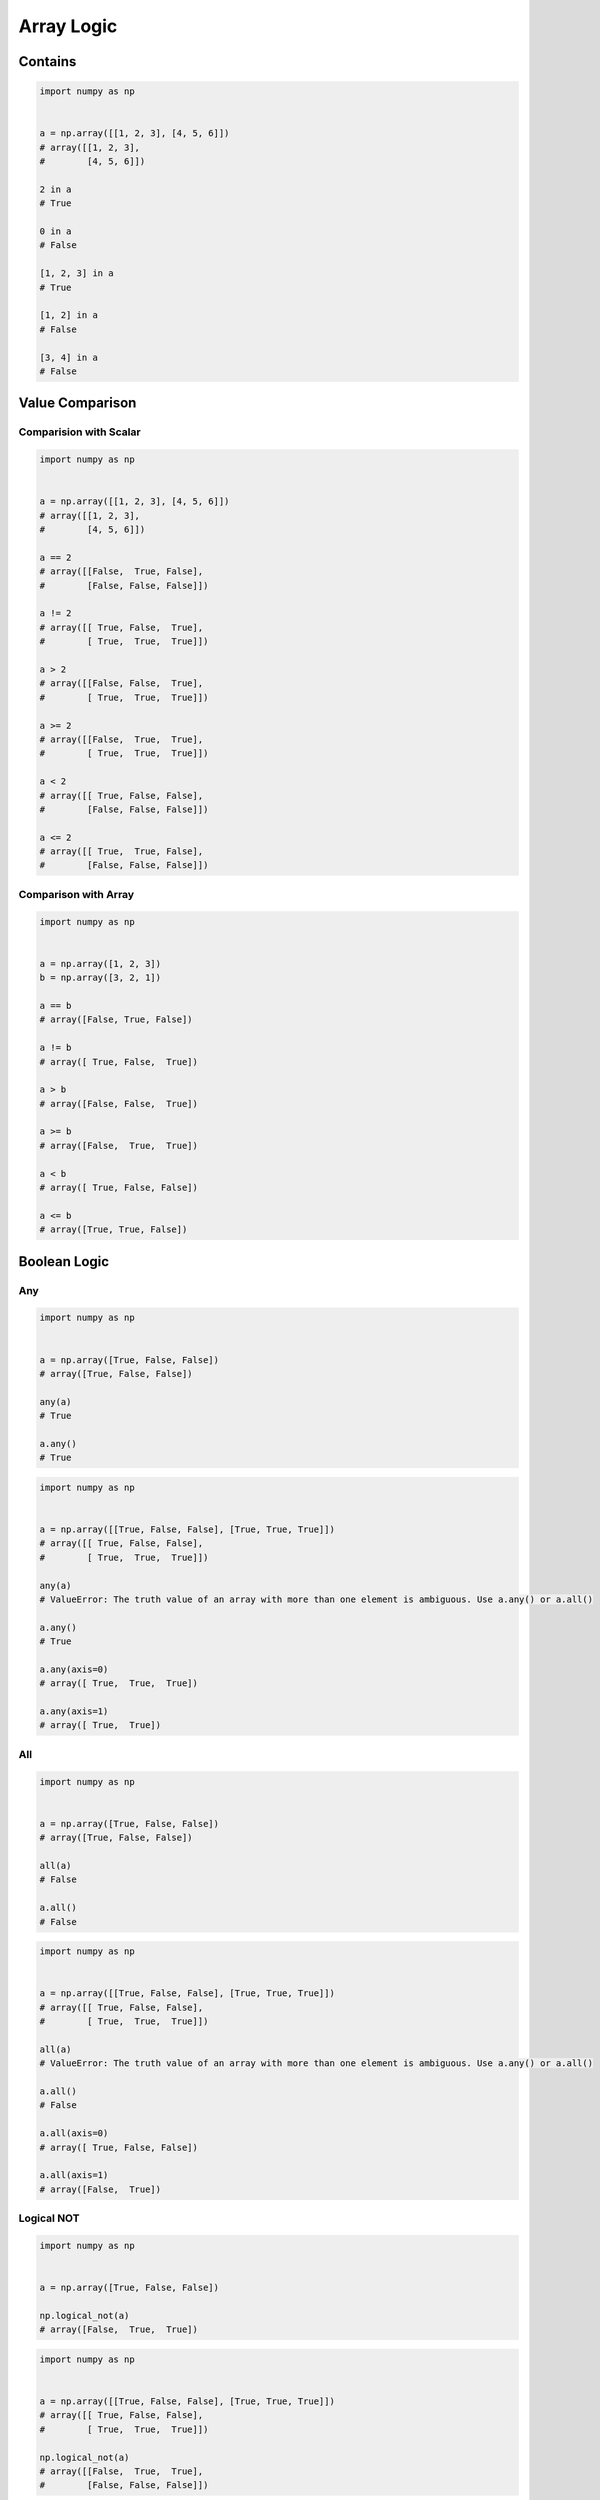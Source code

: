 ***********
Array Logic
***********


Contains
========
.. code-block:: python

    import numpy as np


    a = np.array([[1, 2, 3], [4, 5, 6]])
    # array([[1, 2, 3],
    #        [4, 5, 6]])

    2 in a
    # True

    0 in a
    # False

    [1, 2, 3] in a
    # True

    [1, 2] in a
    # False

    [3, 4] in a
    # False


Value Comparison
================

Comparision with Scalar
-----------------------
.. code-block:: python

    import numpy as np


    a = np.array([[1, 2, 3], [4, 5, 6]])
    # array([[1, 2, 3],
    #        [4, 5, 6]])

    a == 2
    # array([[False,  True, False],
    #        [False, False, False]])

    a != 2
    # array([[ True, False,  True],
    #        [ True,  True,  True]])

    a > 2
    # array([[False, False,  True],
    #        [ True,  True,  True]])

    a >= 2
    # array([[False,  True,  True],
    #        [ True,  True,  True]])

    a < 2
    # array([[ True, False, False],
    #        [False, False, False]])

    a <= 2
    # array([[ True,  True, False],
    #        [False, False, False]])

Comparison with Array
---------------------
.. code-block:: python

    import numpy as np


    a = np.array([1, 2, 3])
    b = np.array([3, 2, 1])

    a == b
    # array([False, True, False])

    a != b
    # array([ True, False,  True])

    a > b
    # array([False, False,  True])

    a >= b
    # array([False,  True,  True])

    a < b
    # array([ True, False, False])

    a <= b
    # array([True, True, False])


Boolean Logic
=============

Any
---
.. code-block:: python

    import numpy as np


    a = np.array([True, False, False])
    # array([True, False, False])

    any(a)
    # True

    a.any()
    # True

.. code-block:: python

    import numpy as np


    a = np.array([[True, False, False], [True, True, True]])
    # array([[ True, False, False],
    #        [ True,  True,  True]])

    any(a)
    # ValueError: The truth value of an array with more than one element is ambiguous. Use a.any() or a.all()

    a.any()
    # True

    a.any(axis=0)
    # array([ True,  True,  True])

    a.any(axis=1)
    # array([ True,  True])

All
---
.. code-block:: python

    import numpy as np


    a = np.array([True, False, False])
    # array([True, False, False])

    all(a)
    # False

    a.all()
    # False

.. code-block:: python

    import numpy as np


    a = np.array([[True, False, False], [True, True, True]])
    # array([[ True, False, False],
    #        [ True,  True,  True]])

    all(a)
    # ValueError: The truth value of an array with more than one element is ambiguous. Use a.any() or a.all()

    a.all()
    # False

    a.all(axis=0)
    # array([ True, False, False])

    a.all(axis=1)
    # array([False,  True])

Logical NOT
-----------
.. code-block:: python

    import numpy as np


    a = np.array([True, False, False])

    np.logical_not(a)
    # array([False,  True,  True])

.. code-block:: python

    import numpy as np


    a = np.array([[True, False, False], [True, True, True]])
    # array([[ True, False, False],
    #        [ True,  True,  True]])

    np.logical_not(a)
    # array([[False,  True,  True],
    #        [False, False, False]])

.. code-block:: python

    import numpy as np


    a = np.array([[1, 2, 3], [4, 5, 6]])
    # array([[1, 2, 3],
    #        [4, 5, 6]])

    np.logical_not(a == 2)
    # array([[ True, False,  True],
    #        [ True,  True,  True]])

    np.logical_not(a > 2)
    # array([[ True,  True, False],
    #        [False, False, False]])

Logical AND
-----------
.. code-block:: python

    import numpy as np


    a = np.array([True, False, False])
    b = np.array([True, True, False])

    np.logical_and(a, b)
    # array([ True, False, False])

.. code-block:: python

    import numpy as np


    a = np.array([[1, 2, 3], [4, 5, 6]])
    # array([[1, 2, 3],
    #        [4, 5, 6]])

    np.logical_and(a > 2, a < 5)
    # array([[False, False,  True],
    #        [ True, False, False]])

Logical OR
----------
.. code-block:: python

    import numpy as np


    a = np.array([True, False, False])
    b = np.array([True, True, False])

    np.logical_or(a, b)
    # array([ True,  True, False])

.. code-block:: python

    import numpy as np


    a = np.array([[1, 2, 3], [4, 5, 6]])
    # array([[1, 2, 3],
    #        [4, 5, 6]])

    np.logical_or(a < 2, a > 4)
    # array([[ True, False, False],
    #        [False,  True,  True]])


Infinite
========
.. code-block:: python

    import numpy as np


    a = np.array([1, 2, np.Inf])
    # array([ 1.,  2., inf])

    np.isfinite(a)
    # array([ True,  True, False])

    np.isinf(a)
    # array([False, False,  True])

.. code-block:: python

    import numpy as np


    a = np.array([1, 2, np.Inf])
    # array([ 1.,  2., inf])

    np.isnan(a)
    # array([False, False, False])


Not-a-Number
============
.. code-block:: python

    import numpy as np


    a = np.array([1, 2, np.NaN])
    # array([ 1.,  2., nan])

    np.isnan(a)
    # array([False, False,  True])

.. code-block:: python

    import numpy as np


    a = np.array([1, 2, np.NaN])
    # array([ 1.,  2., nan])

    np.isfinite(a)
    # array([ True,  True, False])

    np.isinf(a)
    # array([False, False, False])


Assignments
===========
.. todo:: Create assignments
